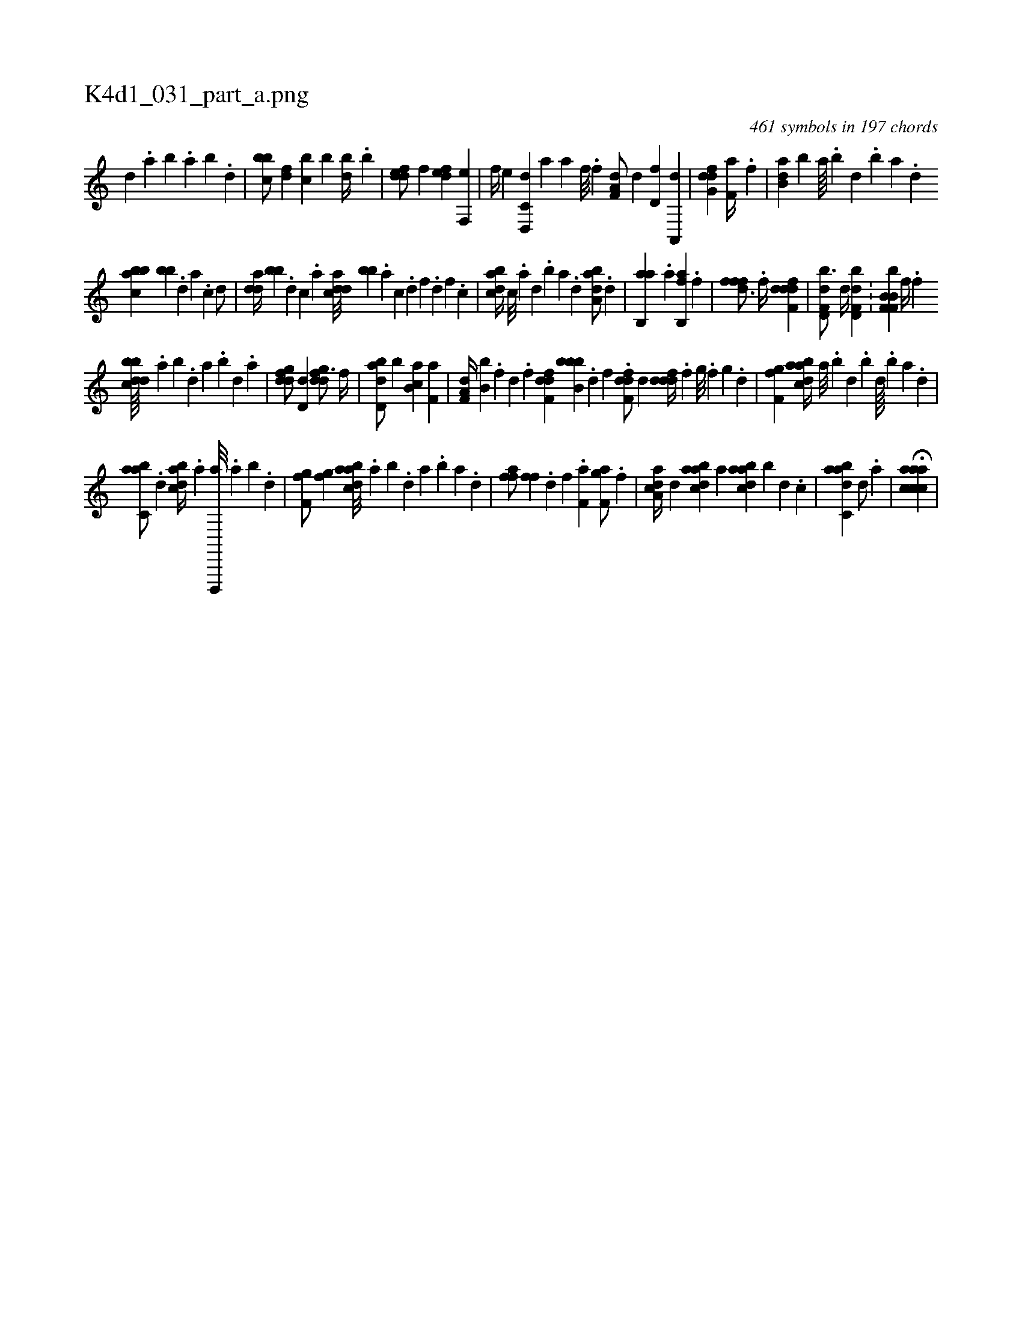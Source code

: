 X:1
%
%%titleleft true
%%tabaddflags 0
%%tabrhstyle grid
%
T:K4d1_031_part_a.png
C:461 symbols in 197 chords
L:1/4
K:italiantab
%
[,,d] .[,a] [,b] .[,a] [,b] .[,d] |\
	[,bbc/] [,df] [,,bc] [,,,b] [,bd//] .[,,b] |\
	[,ddef/] [,,,f] [,,def] [f,,e] |\
	[h,,f//] [,,,e] [d,,c,d] [,,,a] [i,,ha] [f///] .[h] [i] .[f] [h] .[i] |\
	[ha,f,d/] [,d] [,d,f] [ha,,,d] |\
	[dfg,d] [i,,h] [,f,ha//] .[h] [f] |\
	[b,da] [,,b] [a////] .[b] [d] .[b] [a] .[,d] 
%
[abbc] [,,bb] .[,d] [a] .[c] [d/] |\
	[,dda//] [,bb] .[d] [c] .[a] [cdda///] [,bb] .[a] [c] .[d] [f] .[d] [f] .[c] |\
	[dabc//] [c///] .[a] [,d] .[,b] [,a] .[,,d] [,aba,d/] .[d] |\
	[ab,,a] .[a] [fb,,a] .[f] |\
	[h,fffd3/4] .[f//] [ddff,d1] |\
	[f,dd,b3/4] [d//] [f,dd,b] .[h] [i/] |\
	[,f,f,i] [,b,b,b] [f//] .[f] 
%
[dbbcd////] .[,,a] [,,b] .[,,d] [,a] .[,b] [,d] .[a] |\
	[,gddf/] [,d,d] [,gddf3/4] [,,,f//] |\
	[abd,d/] [,,b] [,b,ca] [f,a] |\
	[ha,f,d//] [,,,b,b] .[f] [d] .[f] [hdff,d] [,bbb,b] .[d] [f] .[h] |\
	[f,ddf/] [,d] [,dddf//] .[,f] [,g///] .[,f] [,g] .[d] |\
	[f,ghhf1] [abdca//] [,a///] .[,b] [,d] .[,b] [,d////] .[,b] [,a] .[,,d] |
%
[,abc,a/] .[d] [dabc//] .[a] [d,,,,a///] .[a] [b] .[d] |\
	[f,ghhf/] [,,ghhf] [abdca///] .[,a] [,b] .[,,d] [,a] .[,b] [,a] .[,,d] |\
	[,,ffha/] [h] [h,ffh//] .[,d] [f] .[h] |\
	[if,ha1] [f,gha/] .[,f] |\
	[a,dca//] [,d] [abdca] [,a] [abdca] [,,b] [,,d] .[c] |\
	[dabc,a1] [d/] .[a] |\
	H[aaccca] |
% number of items: 461


